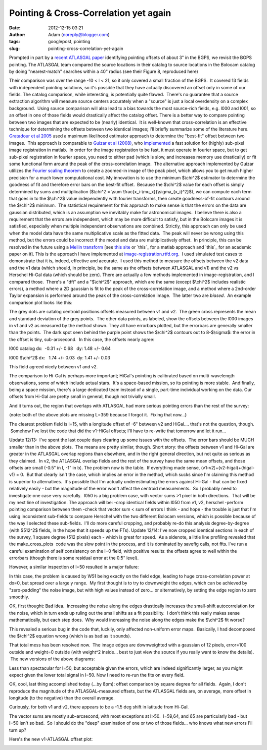 Pointing & Cross-Correlation yet again
######################################
:date: 2012-12-15 03:21
:author: Adam (noreply@blogger.com)
:tags: googlepost, pointing
:slug: pointing-cross-correlation-yet-again

Prompted in part by a `recent ATLASGAL paper`_ identifying pointing
offsets of about 3" in the BGPS, we revisit the BGPS pointing.
The ATLASGAL team compared the source locations in their catalog to
source locations in the Bolocam catalog by doing "nearest-match"
searches within a 40" radius (see their Figure 8, reproduced here)

.. image:: http://1.bp.blogspot.com/-UJVCzHbaDCI/UMYpeAoulVI/AAAAAAAAHR4/cy5SIqL_HFQ/s320/ATLASGALvsBolocam.png

Their comparison was over the range -10 < l < 21, so it only covered a
small fraction of the BGPS.  It covered 13 fields with independent
pointing solutions, so it's possible that they have actually discovered
an offset only in some of our fields.
The catalog comparison, while interesting, is potentially quite flawed.
 There's no guarantee that a source extraction algorithm will measure
source centers accurately when a "source" is just a local overdensity on
a complex background.  Using source comparison will also lead to a bias
towards the most source-rich fields, e.g. l000 and l001, so an offset in
one of those fields would drastically affect the catalog offset.
There is a better way to compare pointing between two images that are
expected to be (nearly) identical.  It is well-known that
cross-correlation is an effective technique for determining the offsets
between two identical images; I'll briefly summarize some of the
literature here.
`Gratadour et al 2005`_ used a maximum likelihood estimator approach to
determine the "best-fit" offset between two images.  This approach is
comparable to `Guizar et al (2008)`_, who `implemented`_ a fast solution
for (highly) sub-pixel image registration in matlab.  In order for the
image registration to be fast, it must operate in fourier space, but to
get sub-pixel registration in fourier space, you need to either pad
(which is slow, and increases memory use drastically) or fit some
functional form around the peak of the cross-correlation image.  The
alternative approach implemented by Guizar utilizes the `Fourier scaling
theorem`_ to create a zoomed-in image of the peak pixel, which allows
you to get much higher precision for a much lower computational cost.
My innovation is to use the minimum $\\chi^2$ estimator to determine the
goodness of fit and therefore error bars on the best-fit offset.
 Because the $\\chi^2$ value for each offset is simply determined by
sums and multiplication ($\\chi^2 = \\sum
\\frac{x\_i-\\mu\_x}{\\sigma\_{x\_i}^2}$), we can compute each term that
goes in to the $\\chi^2$ value independently with fourier transforms,
then create goodness-of-fit contours around the $\\chi^2$ minimum.  The
statistical requirement for this approach to make sense is that the
errors on the data are gaussian distributed, which is an assumption we
inevitably make for astronomical images.  I believe there is also a
requirement that the errors are independent, which may be more difficult
to satisfy, but in the Bolocam images it is satisfied, especially when
multiple independent observations are combined.
Strictly, this approach can only be used when the model data have the
same multiplicative scale as the fitted data.  The peak will never be
wrong using this method, but the errors could be incorrect if the model
and data are multiplicatively offset.  In principle, this can be
resolved in the future using a `Mellin transform`_ [see `this site`_ or
`this`_ for a matlab approach and `this`_ for an academic paper on it].
This is the approach I have implemented
at \ `image-registration.rtfd.org`_.  I used simulated test cases to
demonstrate that it is, indeed, effective and accurate.  I used this
method to measure the offsets between the v2 data and the v1 data (which
should, in principle, be the same as the offsets between ATLASGAL and
v1) and the v2 vs Herschel Hi-Gal data (which should be zero).
There are actually a few methods implemented in image-registration, and
I compared those.  There's a "dft" and a "$\\chi^2$" approach, which are
the same (except $\\chi^2$ includes realistic errors), a method where a
2D gaussian is fit to the peak of the cross-correlation image, and a
method where a 2nd-order Taylor expansion is performed around the peak
of the cross-correlation image.  The latter two are *biased*.  An
example comparison plot looks like this:

.. image:: http://1.bp.blogspot.com/-LtA6owJr_vc/UMZBLK394HI/AAAAAAAAHSI/tR4F0BnFSVs/s320/l000_catalog_image_compare_chi2contours.png

The grey dots are catalog centroid positions offsets measured between v1
and v2.  The green cross represents the mean and standard deviation of
the grey points.  The other data points, as labeled, show the offsets
between the l000 images in v1 and v2 as measured by the method shown.
They all have errorbars plotted, but the errorbars are generally smaller
than the points.  The dark spot seen behind the purple point shows the
$\\chi^2$ contours out to 8-$\\sigma$: the error in the offset is tiny,
sub-arcsecond.  In this case, the offsets nearly agree:

l000 catalog dx:  -0.31 +/- 0.68   dy: 1.48 +/- 0.64

l000 $\\chi^2$ dx:   1.74 +/- 0.03  dy: 1.41 +/- 0.03 

This field agreed nicely between v1 and v2.

The comparison to Hi-Gal is perhaps more important; HiGal's pointing is
calibrated based on multi-wavelength observations, some of which include
actual stars.  It's a space-based mission, so its pointing is more
stable.  And finally, being a space mission, there's a large dedicated
team instead of a single, part-time individual working on the data.
Our offsets from Hi-Gal are pretty small in general, though not
trivially small.

.. image:: http://1.bp.blogspot.com/-JyMtqE536LY/UMaEqOYBRxI/AAAAAAAAHSY/85nEo6rEc9k/s320/Offsets_XYplot.png

And it turns out, the region that overlaps with ATLASGAL had more
serious pointing errors than the rest of the survey:

.. image:: http://2.bp.blogspot.com/-iXI7TUl1y9I/UMaHHXwN2oI/AAAAAAAAHSg/z3g51NHD0zk/s320/Offsets_XYplot_ATLASGALoverlap.png

(note: both of the above plots are missing L=359 because I forgot it.
 Fixing that now...)

The clearest problem field is l=15, with a longitude offset of -6"
between v2 and HiGal.... that's not the question, though.  Somehow I've
lost the code that did the v1-HiGal offsets; I'll have to re-write that
tomorrow and let it run...

Update 12/13:  I've spent the last couple days clearing up some issues
with the offsets.  The error bars should be MUCH smaller than in the
above plots.  The means are pretty similar, though.
Short story: the offsets between v1 and Hi-Gal are greater in the
ATLASGAL overlap regions than elsewhere, and in the right general
direction, but not quite as serious as they claimed.  In v2, the
ATLASGAL overlap fields and the rest of the survey have the same mean
offsets, and those offsets are small (-0.5" in l, -1" in b).
The problem now is the table.  If everything made sense,
(v1-v2)+(v2-higal)+(higal-v1) = 0.  But that clearly isn't the case,
which implies an error in the method, which sucks since I'm claiming
this method is superior to alternatives.  It's possible that I'm
actually underestimating the errors against Hi-Gal - that can be fixed
relatively easily - but the magnitude of the error won't affect the
centroid measurements.  So I probably need to investigate one case very
carefully.  l050 is a big problem case, with vector sums >1 pixel in
both directions.  That will be my next line of investigation.
The approach will be:
-crop identical fields within l050 from v1, v2, herschel
-perform pointing comparison between them
-check that vector sum < sum of errors
I think - and hope - the trouble is just that I'm using inconsistent
sub-fields to compare Herschel with the two different Bolocam versions,
which is possible because of the way I selected these sub-fields.  I'll
do more careful cropping, and probably re-do this analysis
degree-by-degree (with $512^2$ fields, in the hope that it speeds up the
FTs).
Update 12/14:
I've now cropped identical sections in each of the survey, 1 square
degree (512 pixels) each - which is great for speed.  As a sidenote, a
little line profiling revealed that the make\_cross\_plots
 code was the slow point in the process, and it is dominated by savefig
calls, not ffts.
I've run a careful examination of self consistency on the l=0 field,
with positive results: the offsets agree to well within the errorbars
(though there is some residual error at the 0.5" level).

.. image:: http://1.bp.blogspot.com/--3Q9h0Q1jA4/UMuUjQ33dCI/AAAAAAAAHS4/zSD3H26r5dA/s320/circular_selfconsistency.png

However, a similar inspection of l=50 resulted in a major failure:

.. image:: http://2.bp.blogspot.com/-wlwvC26eTEk/UMuYZHU179I/AAAAAAAAHTI/Csf3mBSdbGI/s320/circular_selfconsistency.png

In this case, the problem is caused by W51 being exactly on the field
edge, leading to huge cross-correlation power at dx=0, but spread over a
large y range.  My first thought is to try to downweight the edges,
which can be achieved by "zero-padding" the noise image, but with high
values instead of zero... or alternatively, by setting the edge region
to zero smoothly.

OK, first thought: Bad idea.  Increasing the noise along the edges
drastically increases the small-shift autocorrelation for the noise,
which in turn ends up ruling out the small shifts as a fit possibility.
 I don't think this really makes sense mathematically, but each step
does.  Why would increasing the noise along the edges make the $\\chi^2$
fit worse?  

This revealed a serious bug in the code that, luckily, only affected
non-uniform error maps.  Basically, I had decomposed the $\\chi^2$
equation wrong (which is as bad as it sounds).  

That total mess has been resolved now.  The image edges are downweighted
with a gaussian of 12 pixels, error=100 outside and weight=0 outside
(with weight^2 inside... best to just view the source if you really want
to know the details).  The new versions of the above diagrams:

.. image:: http://4.bp.blogspot.com/-mjPyO7LkbGc/UMuxVgSxwZI/AAAAAAAAHTY/ilRnJRaAiOQ/s320/circular_selfconsistency.png
.. image:: http://3.bp.blogspot.com/-rMiHxucSQuo/UMuxZSH63fI/AAAAAAAAHTg/W_IzmhcFCzo/s320/circular_selfconsistency.png

Less than spectacular for l=50, but acceptable given the errors, which
are indeed significantly larger, as you might expect given the lower
total signal in l=50. Now I need to re-run the fits on every field.

OK, cool, last thing accomplished today (...by 8pm): offset comparison
by square degree for all fields.  Again, I don't reproduce the magnitude
of the ATLASGAL-measured offsets, but the ATLASGAL fields are, on
average, more offset in longitude (to the negative) than the overall
average.

Curiously, for both v1 and v2, there appears to be a -1.5 deg shift in
latitude from Hi-Gal.

The vector sums are mostly sub-arcsecond, with most exceptions at l>50.
 l=59,64, and 65 are particularly bad - but l=50 isn't so bad.  So I
should do the "deep" examination of one or two of those fields... who
knows what new errors I'll turn up?

Here's the new v1-ATLASGAL offset plot:

.. image:: http://3.bp.blogspot.com/-iv_FsACT958/UMvsyr90haI/AAAAAAAAHTw/g56hcK6hMCw/s320/Offsets_XYplot_v1-Hi-Gal_ATLASGALoverlap.png

.. _recent ATLASGAL paper: http://arxiv.org/abs/1211.0741
.. _|image9|: http://1.bp.blogspot.com/-UJVCzHbaDCI/UMYpeAoulVI/AAAAAAAAHR4/cy5SIqL_HFQ/s1600/ATLASGALvsBolocam.png
.. _Gratadour et al 2005: http://adsabs.harvard.edu/abs/2005A%26A...443..357G
.. _Guizar et al (2008): http://www.google.com/url?sa=t&rct=j&q=&esrc=s&source=web&cd=5&cad=rja&ved=0CF0QFjAE&url=http%3A%2F%2Fwww.optics.rochester.edu%2Fworkgroups%2Ffienup%2FPUBLICATIONS%2FMGS_OL08_EffRegistration.pdf&ei=rC3GUJC9CcSA2AX3wYCIAg&usg=AFQjCNHdUm0v8qYzNbvrqFRqByR_3svlSA&sig2=GQztgkfvoQzAzQ7kzCJU2w
.. _implemented: http://www.mathworks.com/matlabcentral/fileexchange/18401-efficient-subpixel-image-registration-by-cross-correlation
.. _Fourier scaling theorem: http://en.wikipedia.org/wiki/Fourier_transform#Basic_properties
.. _Mellin transform: http://en.wikipedia.org/wiki/Mellin_transform
.. _this site: http://ecocodespace.wordpress.com/category/matlab/image-matching/fourier-mellin-transform/
.. _this: http://www.mathworks.com/matlabcentral/fileexchange/authors/7667
.. _this: http://www.fresnel.fr/perso/derrode/publi/Cviu01.pdf
.. _image-registration.rtfd.org: http://image-registration.rtfd.org/
.. _|image10|: http://1.bp.blogspot.com/-LtA6owJr_vc/UMZBLK394HI/AAAAAAAAHSI/tR4F0BnFSVs/s1600/l000_catalog_image_compare_chi2contours.png
.. _|image11|: http://1.bp.blogspot.com/-JyMtqE536LY/UMaEqOYBRxI/AAAAAAAAHSY/85nEo6rEc9k/s1600/Offsets_XYplot.png
.. _|image12|: http://2.bp.blogspot.com/-iXI7TUl1y9I/UMaHHXwN2oI/AAAAAAAAHSg/z3g51NHD0zk/s1600/Offsets_XYplot_ATLASGALoverlap.png
.. _|image13|: http://1.bp.blogspot.com/--3Q9h0Q1jA4/UMuUjQ33dCI/AAAAAAAAHS4/zSD3H26r5dA/s1600/circular_selfconsistency.png
.. _|image14|: http://2.bp.blogspot.com/-wlwvC26eTEk/UMuYZHU179I/AAAAAAAAHTI/Csf3mBSdbGI/s1600/circular_selfconsistency.png
.. _|image15|: http://4.bp.blogspot.com/-mjPyO7LkbGc/UMuxVgSxwZI/AAAAAAAAHTY/ilRnJRaAiOQ/s1600/circular_selfconsistency.png
.. _|image16|: http://3.bp.blogspot.com/-rMiHxucSQuo/UMuxZSH63fI/AAAAAAAAHTg/W_IzmhcFCzo/s1600/circular_selfconsistency.png
.. _|image17|: http://3.bp.blogspot.com/-iv_FsACT958/UMvsyr90haI/AAAAAAAAHTw/g56hcK6hMCw/s1600/Offsets_XYplot_v1-Hi-Gal_ATLASGALoverlap.png

